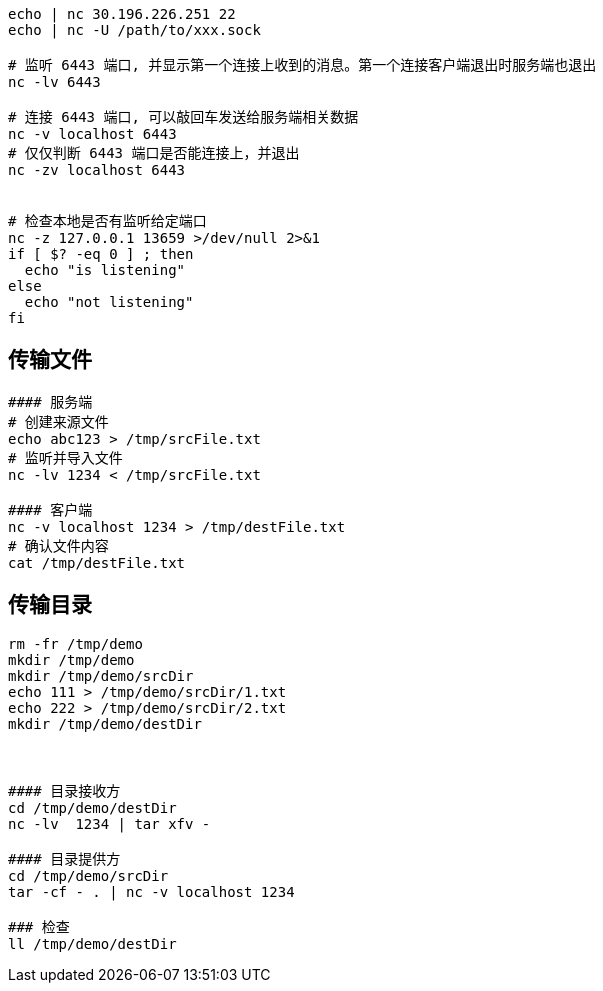 

[source,shell]
----
echo | nc 30.196.226.251 22
echo | nc -U /path/to/xxx.sock

# 监听 6443 端口, 并显示第一个连接上收到的消息。第一个连接客户端退出时服务端也退出
nc -lv 6443

# 连接 6443 端口, 可以敲回车发送给服务端相关数据
nc -v localhost 6443
# 仅仅判断 6443 端口是否能连接上，并退出
nc -zv localhost 6443


# 检查本地是否有监听给定端口
nc -z 127.0.0.1 13659 >/dev/null 2>&1
if [ $? -eq 0 ] ; then
  echo "is listening"
else
  echo "not listening"
fi
----


== 传输文件

[source,shell]
----
#### 服务端
# 创建来源文件
echo abc123 > /tmp/srcFile.txt
# 监听并导入文件
nc -lv 1234 < /tmp/srcFile.txt

#### 客户端
nc -v localhost 1234 > /tmp/destFile.txt
# 确认文件内容
cat /tmp/destFile.txt
----

== 传输目录

[source,shell]
----

rm -fr /tmp/demo
mkdir /tmp/demo
mkdir /tmp/demo/srcDir
echo 111 > /tmp/demo/srcDir/1.txt
echo 222 > /tmp/demo/srcDir/2.txt
mkdir /tmp/demo/destDir



#### 目录接收方
cd /tmp/demo/destDir
nc -lv  1234 | tar xfv -

#### 目录提供方
cd /tmp/demo/srcDir
tar -cf - . | nc -v localhost 1234

### 检查
ll /tmp/demo/destDir
----

